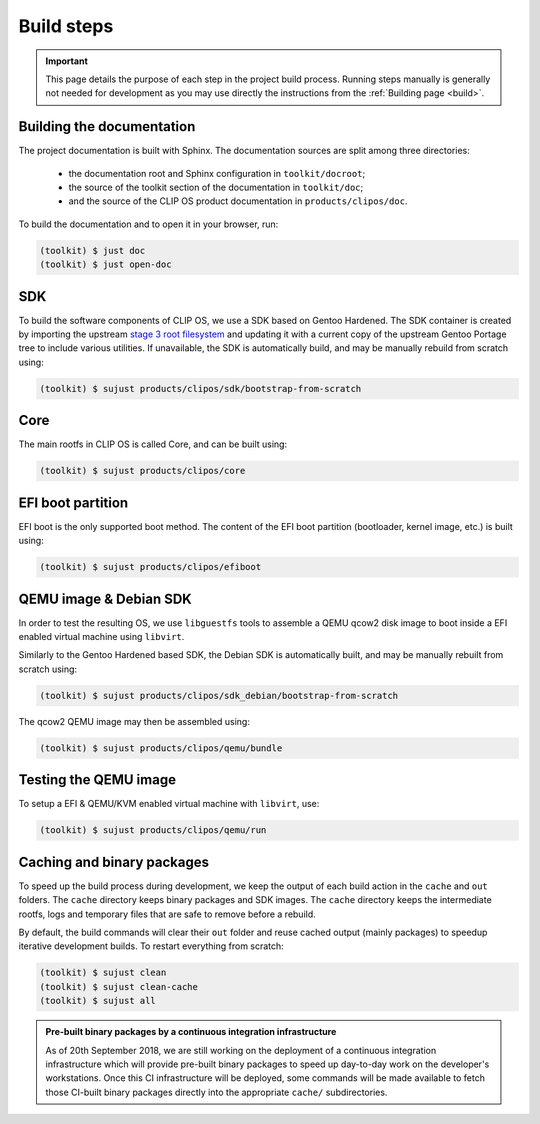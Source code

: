 .. Copyright © 2018 ANSSI.
   CLIP OS is a trademark of the French Republic.
   Content licensed under the Open License version 2.0 as published by Etalab
   (French task force for Open Data).

.. _build-steps:

Build steps
===========

.. important::

   This page details the purpose of each step in the project build process.
   Running steps manually is generally not needed for development as you may
   use directly the instructions from the :ref:`Building page <build>`.

Building the documentation
--------------------------

The project documentation is built with Sphinx. The documentation sources are
split among three directories:

  * the documentation root and Sphinx configuration in ``toolkit/docroot``;
  * the source of the toolkit section of the documentation in
    ``toolkit/doc``;
  * and the source of the CLIP OS product documentation in
    ``products/clipos/doc``.

To build the documentation and to open it in your browser, run:

.. code-block:: shell-session

   (toolkit) $ just doc
   (toolkit) $ just open-doc

SDK
---

To build the software components of CLIP OS, we use a SDK based on Gentoo
Hardened. The SDK container is created by importing the upstream `stage 3 root
filesystem <https://wiki.gentoo.org/wiki/Stage_tarball#Stage_3>`_ and updating
it with a current copy of the upstream Gentoo Portage tree to include various
utilities. If unavailable, the SDK is automatically build, and may be manually
rebuild from scratch using:

.. code-block:: shell-session

   (toolkit) $ sujust products/clipos/sdk/bootstrap-from-scratch

Core
----

The main rootfs in CLIP OS is called Core, and can be built using:

.. code-block:: shell-session

   (toolkit) $ sujust products/clipos/core

EFI boot partition
------------------

EFI boot is the only supported boot method. The content of the EFI boot
partition (bootloader, kernel image, etc.) is built using:

.. code-block:: shell-session

   (toolkit) $ sujust products/clipos/efiboot

QEMU image & Debian SDK
-----------------------

In order to test the resulting OS, we use ``libguestfs`` tools to assemble a
QEMU qcow2 disk image to boot inside a EFI enabled virtual machine using
``libvirt``.

Similarly to the Gentoo Hardened based SDK, the Debian SDK is automatically
built, and may be manually rebuilt from scratch using:

.. code-block:: shell-session

   (toolkit) $ sujust products/clipos/sdk_debian/bootstrap-from-scratch

The qcow2 QEMU image may then be assembled using:

.. code-block:: shell-session

   (toolkit) $ sujust products/clipos/qemu/bundle

Testing the QEMU image
----------------------

To setup a EFI & QEMU/KVM enabled virtual machine with ``libvirt``, use:

.. code-block:: shell-session

   (toolkit) $ sujust products/clipos/qemu/run

Caching and binary packages
---------------------------

To speed up the build process during development, we keep the output of each
build action in the ``cache`` and ``out`` folders. The ``cache`` directory
keeps binary packages and SDK images. The ``cache`` directory keeps the
intermediate rootfs, logs and temporary files that are safe to remove before a
rebuild.

By default, the build commands will clear their ``out`` folder and reuse cached
output (mainly packages) to speedup iterative development builds. To restart
everything from scratch:

.. code-block:: shell-session

   (toolkit) $ sujust clean
   (toolkit) $ sujust clean-cache
   (toolkit) $ sujust all

.. admonition:: Pre-built binary packages by a continuous integration
                infrastructure
   :class: note

   As of 20th September 2018, we are still working on the deployment of a
   continuous integration infrastructure which will provide pre-built binary
   packages to speed up day-to-day work on the developer's workstations. Once
   this CI infrastructure will be deployed, some commands will be made
   available to fetch those CI-built binary packages directly into the
   appropriate ``cache/`` subdirectories.

.. vim: set tw=79 ts=2 sts=2 sw=2 et:
